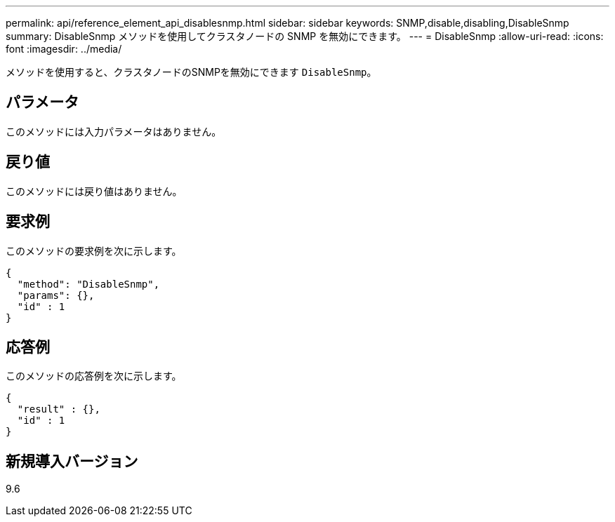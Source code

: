---
permalink: api/reference_element_api_disablesnmp.html 
sidebar: sidebar 
keywords: SNMP,disable,disabling,DisableSnmp 
summary: DisableSnmp メソッドを使用してクラスタノードの SNMP を無効にできます。 
---
= DisableSnmp
:allow-uri-read: 
:icons: font
:imagesdir: ../media/


[role="lead"]
メソッドを使用すると、クラスタノードのSNMPを無効にできます `DisableSnmp`。



== パラメータ

このメソッドには入力パラメータはありません。



== 戻り値

このメソッドには戻り値はありません。



== 要求例

このメソッドの要求例を次に示します。

[listing]
----
{
  "method": "DisableSnmp",
  "params": {},
  "id" : 1
}
----


== 応答例

このメソッドの応答例を次に示します。

[listing]
----
{
  "result" : {},
  "id" : 1
}
----


== 新規導入バージョン

9.6
